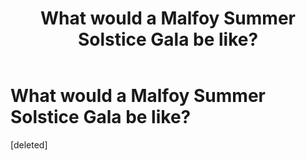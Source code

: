 #+TITLE: What would a Malfoy Summer Solstice Gala be like?

* What would a Malfoy Summer Solstice Gala be like?
:PROPERTIES:
:Score: 1
:DateUnix: 1502943645.0
:DateShort: 2017-Aug-17
:FlairText: Discussion
:END:
[deleted]

